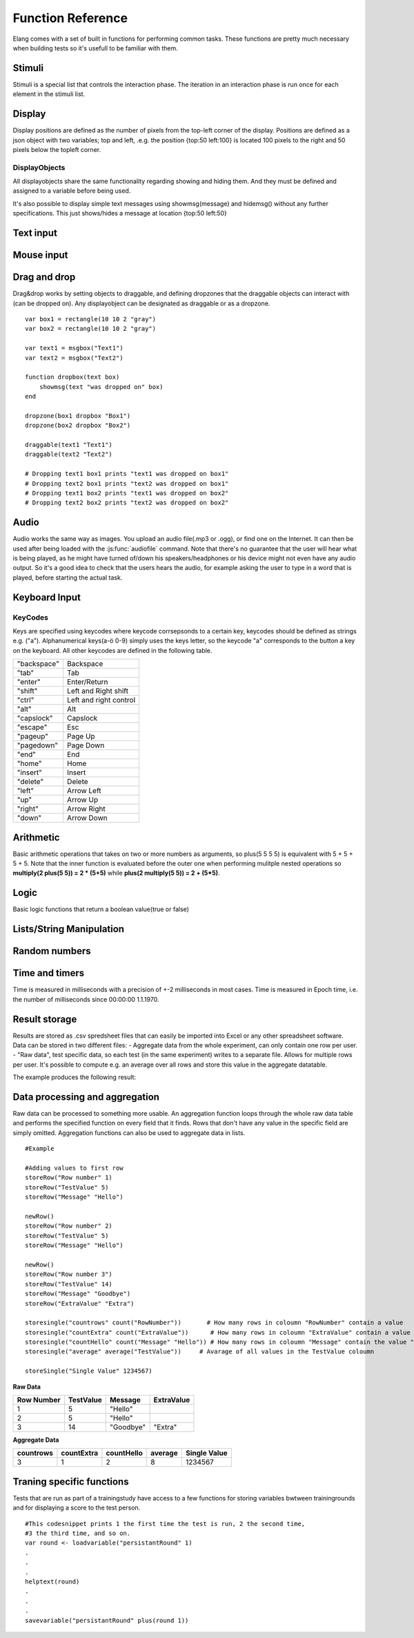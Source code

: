 ==================
Function Reference
==================

.. default-domain:: js

Elang comes with a set of built in functions for performing common tasks. These functions are pretty much necessary when building tests so it's usefull to be familiar with them. 

.. js:function:: helptext(data*)

    Writes every parameter given to the debug log. 

    :param data anything: Things(s) to write to the debug log
    

#######
Stimuli
#######

Stimuli is a special list that controls the interaction phase. The iteration in an interaction phase is run once for each element in the stimuli list. 

.. js:function:: setstimuli(stimuli)
    
    Sets the stimuli to the given list. Overwrites previously defined stimuli.

    :param list stimuli: List of stimuli objects to set as the stimuli. 

.. js:function:: shufflestimuli()
    
    Randomly shuffles the order of the stimuli.

.. js:function:: shufflestimuli(stimulicount)

    Creates a randomized subset of the stimuli containing the number specified in ``stimulicount``.

    :param number stimulicount: The number of stimuli to select.

.. js:function:: emptystimuli()
    
    Empties the stimuli list, and ends an interaction phase when the current iteration ends when called from inside an interaction phase.

#######
Display
#######

Display positions are defined as the number of pixels from the top-left corner of the display. Positions are defined as a json object with two variables; top and left, .e.g. the position {top:50 left:100} is located 100 pixels to the right and 50 pixels below the topleft corner. 

.. js:function:: show(item position)
    
    Displays an object at the specified position.

    :param displayobject item: The object that should be shown.
    :param position position: Where to displat the object, as an object e.g. {top:100 left:200}

.. js:function:: show(item "center")
    
    Displays the object at the absolute center of the screen.

    :param displayobject item: The object that should be shown.

.. js:function:: hide(item*)
    
    Hides the specified object(s).

    :param displayobject item*: The object(s) that should be hidden.

.. js:function:: hideall()

    Hides every visible element on the screen, including text shown with showmsg().


DisplayObjects
==============

All displayobjects share the same functionality regarding showing and hiding them. And they must be defined and assigned to a variable before being used. 

.. js:function:: msgbox(message, fontsize=20)

    Displayobject for displaying text at any location. Fontsize is an optional argument and it defaults to 20

    :param string message: The text to display in the messagebox.
    :param int fontsize: Fontsize, defaults to 20.
    :returns: Displayobject

.. js:function:: textbox(width)
    
    Displays a one line textbox with the specified width.

    :param int width: Width of the textbox

.. js:function:: textarea(width, height)
    
    Displays a  multilined text area, for reading longer responses as well as enabling the user to press enter. 

    :param int width: Width of the textarea
    :param int width: Height of the textarea

.. js:function:: imagefile(imageurl) 

    Object containing a image specified by the url, so images can either be uploaded to the testeditor or fetched from the internet. Note that images on the net can disappear or change at any time.  The image is displayed without any scaling so make sure that the image is the right size.

    :param string imageurl: Absoulute or relative url to the image. 
    :returns: Displayobject


.. js:function:: rectangle(width height borderwidth=2)

    Displays a rectangle with a white background and black border using the given width height and borderwidth.

    :param int width: Width of the rectangle.
    :param int height: Height if the rectangle.
    :param int borderwidth: Defines the borderwidth in pixels.
    :returns: Displayobject


.. function:: button(text)
    
    Displays a button with the specified text. The button animates when a user clicks or hovers the mouse above it. 

    :param string text: Text to show on the button
    :returns: Displayobject


.. js:function:: countdownbar(width time)
    
    Displays a fully filled countdown bar with the specified width and time(ms).The countdown animation is started by calling animate(countdownbar)

    ::

        var countdown <- countdownbar(200 5000) #
        show(countdown "center")                # Create and show a countdownbar, with a 5 second countdown
        wait(2000)                              # Wait two seconds
        animate(countdown)                      # Countdownbar starts counting down
        wait(5000)
        hideall()                               #Hide it after 5 seconds -> when it's empty

    :param int width: Width of the bar.
    :param int time: Define how long it takse for the bar to reach the end in milliseconds.
    :returns: Displayobject


It's also possible to display simple text messages using showmsg(message) and hidemsg() without any further specifications. This just shows/hides a message at location {top:50 left:50}

.. js:function:: showmsg(message)

    Displays a message at the standard message location in the top right corner, using the standard size and a standard margin.

    :param string message: The message to display.

.. js:function:: hidemsg()

    Hides the standard message.

.. js:function:: emptymsg()

    Empties the standard message. The same thing can be done by calling :js:func:`showmsg` with an empty string.

##########
Text input
##########

.. js:function:: settext(object text)
    
    Changes the text inside a textbox or textarea. The textbox/area can also be emptied by giving it an empty string (""). Settext can also be used to change the text in a msgbox, thus avoiding recreating the a box at every change. 

    :param int object: Which object to change
    :param string text: What to chagne the text to

.. js:function:: readtext(object)

    Returns what is currently written in the specified :js:func:`textbox` or :js:func:`textarea`.

    :param int width: Width of the textarea
    :returns: Current text in the :js:func:`textbox` or :js:func:`textbox`
    :rtype: text

.. js:function:: focus(object)
    
    Makes the selected textbox/area focused, meaning that the specified box will be highlighted and that the user can start typing without having to select it first. 

    :param id object: The textbox/area to focus on 


###########
Mouse input
###########

.. js:function:: onmouseclick(displayobject {action:function inputid: number})

    Creates a mouseclick listener for the object/image, which will be triggered when the image is clicked. The function specified in "action" is executed on each click. 

    :param object displayobject: Displayobject that should respond to clicks.
    :param function action: Function to call when a click is made. Can be either a builtin function or one defined in the test.
    :param int inputid: Assign a number that will be passed to the function when the object is clicked.

    ::

        function boxClick(id)
            showmsg(append("Clicked box" id))
        end

        var box <- rectangle(50 50)
        show(box "center")
        onmouseclick(box, {action:boxClick inputid:55)
        #Clicking the box show a messag containing -Clicked box 55-

.. js:function:: onmouseclick(displayobject false)

    Removes all mouseclick functions bound to the specified object.

    :param object displayobject: Displayobject that should not respond to click any more.


#############
Drag and drop
#############

Drag&drop works by setting objects to draggable, and defining dropzones that the draggable objects can interact with (can be dropped on). Any displayobject can be designated as draggable or as a dropzone. 

.. function:: draggable(object data)

    :param displayobject object: Displayobject to make draggable.
    :param object data: The data that is passed to the dropfunction when the object is dropped.


.. function:: dropzone(object ondrop dropdata)

    :param displayobject object: Displayobject to designate as a dropzone
    :param function ondrop: Function to call when an object is dropped on the dropzone
    :param object dropdata: The second parameter to sen to the ondrop function



::

    var box1 = rectangle(10 10 2 "gray")
    var box2 = rectangle(10 10 2 "gray")

    var text1 = msgbox("Text1")
    var text2 = msgbox("Text2")

    function dropbox(text box)
        showmsg(text "was dropped on" box)
    end

    dropzone(box1 dropbox "Box1")
    dropzone(box2 dropbox "Box2")

    draggable(text1 "Text1")
    draggable(text2 "Text2")

    # Dropping text1 box1 prints "text1 was dropped on box1"
    # Dropping text2 box1 prints "text2 was dropped on box1"
    # Dropping text1 box2 prints "text1 was dropped on box2"
    # Dropping text2 box2 prints "text2 was dropped on box2"

#####
Audio
#####

Audio works the same way as images. You upload an audio file(.mp3 or .ogg), or find one on the Internet. It can then be used after being loaded with the :js:func:`audiofile` command. Note that there's no guarantee that the user will hear what is being played, as he might have turned of/down his speakers/headphones or his device might not even have any audio output. So it's a good idea to check that the users hears the audio, for example asking the user to type in a word that is played, before starting the actual task.

.. function:: audiofile(url)
    
    Loads an audiofile, from soile or from the Internet and stores it in the specified variable. 

    :param string url: Url to the audiofile

.. function:: play(audiofile):
    
    Plays the specified audiofile from the last location.

    :param audiofile audiofile: Audiofile to use.

.. function:: pause(audiofile)

    Pauses the specified audiofile.

    :param audiofile audiofile: Audiofile to use.

.. function:: jumpto(audiofile seconds)

    Skips to the specified location in the audiofile. Can be called for both playing and paused audiofiles.

    :param audiofile audiofile: Audiofile to use.
    :param number seconds: Which location to skip to.

##############
Keyboard Input
##############

.. function:: onkeypress(key, func)

    Binds the specified key to a function so that the function is run every time when the key is pressed.

    :param string key: Which keyboard key to use.
    :param function func: Function to call when a click is made

    Example: the function leftclick is run each time when the left arrow is clicked on the keyboard.

    ::

        function leftclick()
            showmsg("left was clicked")
        end

        onkeypress("left", leftclick)


.. function:: onkeypress(key)

    Removes all actionss bound to the specified key.

    :param string key: Which keyboard key to use.



.. function:: onanykey(func ignore=[])

    Executes the specified function when any keyboeard key except keys specified ignore are pressed. Ignored keys should be sent as a list of individual keynames, for example ["a" "enter"] ignores the keys **a** and **enter**, see the keycode table for the correct key names. 

    :param function func: Which function to call.
    :param list ignore: A list of keys to ignore
    :param string ignore: A specific ignore command

    Supported ignore commands:

    * "onlyletters"  - ignores everything but a-z.


.. function:: onanykey()

    Removes all actions bound with :js:func:`onanykey`

.. function:: resumeonkey(keycode)
    
    Runs :js:func:`resume` once when the specified key is pressed. 

    :param string keycode: Key to resume on 


.. function:: resumeonkey()

    Runs :js:func:`resume` on any keypress once.

.. function:: getlastkey(active=true)

    Returns the most recent keypress, as long as there an active :js:func:`onkeypress` , :js:func:`onanykey` or :js:func:`resumeonkey`.

KeyCodes
========
Keys are specified using keycodes where keycode corrsepsonds to a certain key, keycodes should be defined as strings e.g. ("a"). Alphanumerical keys(a-ö 0-9) simply uses the keys letter, so the keycode "a" corresponds to the button a key on the keyboard. All other keycodes are defined in the following table. 

+-------------+-------------------------+
| "backspace" | Backspace               |
+-------------+-------------------------+
| "tab"       |  Tab                    |
+-------------+-------------------------+
| "enter"     |  Enter/Return           |
+-------------+-------------------------+
| "shift"     |  Left and Right shift   |
+-------------+-------------------------+
| "ctrl"      |  Left and right control |
+-------------+-------------------------+
| "alt"       |  Alt                    |
+-------------+-------------------------+
| "capslock"  |  Capslock               |
+-------------+-------------------------+
| "escape"    |  Esc                    |
+-------------+-------------------------+
| "pageup"    |  Page Up                |
+-------------+-------------------------+
| "pagedown"  |  Page Down              |
+-------------+-------------------------+
| "end"       |  End                    |
+-------------+-------------------------+
| "home"      |  Home                   |
+-------------+-------------------------+
| "insert"    |  Insert                 |
+-------------+-------------------------+
| "delete"    |  Delete                 |
+-------------+-------------------------+
| "left"      |  Arrow Left             |
+-------------+-------------------------+
| "up"        |  Arrow Up               |
+-------------+-------------------------+
| "right"     |  Arrow Right            |
+-------------+-------------------------+
| "down"      |  Arrow Down             |
+-------------+-------------------------+

##########
Arithmetic
##########

Basic arithmetic operations that takes on two or more numbers as arguments, so plus(5 5 5 5) is equivalent with 5 + 5 + 5 + 5. Note that the inner function is evaluated before the outer one when performing mulitple nested operations so **multiply(2 plus(5 5)) = 2 * (5+5)** while **plus(2 multiply(5 5)) = 2 + (5*5)**.

.. function:: plus(number1 number2 numbers*)
    
    Adds together all the given numbers number1 + number2 + ... numberX

    :param number number1: Number1
    :param number number2: Number2 
    :param number numbers: Number3, and so on...

    :returns: Result
    :rtype: number

.. function:: minus(number1 number2)
    
    Calculates number1 - number2

    :param number number1: Number to subtract from
    :param number number2: Number to subtract

    :returns: integer Result
    :rtype: number

.. function:: multiply(number1 number2 numbers*) 

    Calculates number1 * number2 ... numberX

    :param number number1: Number1
    :param number number2: Number2 
    :param number numbers: Number3, and so on...

    :returns: Result
    :rtype: number

.. function:: divide(number1 number2)

    Calculates number1 / number2

    :returns: Number
    :rtype: number

.. function:: modulo(number1 number2) = number1 % number2 
    
    Calculates the remainder when dividing number1 with number2 (number1/number2)

    :param number number1: First number
    :param number number2: Second number

    ::

        var a <- modulo(5 9)  # a = 4
        var b <- module(8 64) # b = 0
        var c <- module(8 45) # c = 4

    :returns: result
    :rtype: number

.. function:: round(number) 

    Rounds the number to the nearest whole number

    :param number number: Number to round

    :returns: Number

.. function:: round(number mode) 

    Round a number down when mode = "floor" and up when mode = "ceil"

    :param number number: Number to round
    :param string mode: "floor" to round down or "ceil" to round up 

    :returns: Number

#####
Logic
#####

Basic logic functions that return a boolean value(true or false)

.. function:: not(boolean)
    
    Logic NOT

.. function:: and(bool1 bool2)
    
    Logic AND

.. function:: or(bool1 bool2)
    
    Logic OR

.. function:: lessthan(number1 number2)
    
    number1 < number2

.. function:: lt(number1 number2))
    
    Short version of :js:func:`lessthan`

.. function:: greaterthan(number1 number2)
    
    number1 > number2

.. function:: gt(number1 number2)
    
    Short version of :js:func:`greaterthan`

.. function:: equals(number1 number2)
    
    number1 == number2

.. function:: eq(number1 number2)

    Short version of :js:func:`equals`

.. function:: fuzzyequal(string1 string2 ignoreCases)
    
    Computes how different two strings are from each other. The difference is defined by how many single character edits are required to change string1 into string2.

    :param string1 string: String to compare
    :param string2 string: String to compare with
    :param ignoreCases boolean: Specify if upper/lower case letters should be taken into account, defaults to true.

    For example, the difference between "kitten" and "sitting" is 3, since the following three edits change one into the other, and there is no way to do it with fewer than three edits:

    ::

        kitten → sitten (substitution of "s" for "k")
        sitten → sittin (substitution of "i" for "e")
        sittin → sitting (insertion of "g" at the end).


    :returns: 0 if the strings are equal
    :returns: A number greater than 1 specifying how different the strings are



#########################
Lists/String Manipulation
#########################

.. js:function::  append(string1 string2..stringn)

    Appends two or more strings

    :param string1 string: String to append to
    :param string2 string: String to append to ´string1´
    :param stringn string: String to append to ´string1´


    ::

        append("Hello " "World" "!") #= "Hello World!"



.. js:function::  length(object)

    Returns the number of elements/letters in list or string including whitespaces. 

    :param array/string object: Var to get length of
    :returns number: Length of variable

.. js:function::  elementatindex(object, index)

    Returns the element at the specified index a list/string where the index starts from 0. Equivalent to  object[index]

    :param array object: Object to select an element from.
    :param number index: Index

    ::

        elementatindex("Hello" 0) #= "H"
        elementatindex("Test" 3) #= t


.. js:function::  range(word start end) 

    Round a number down when mode = "floor" and up when mode = "ceil"

    :param string/list word: The string or array to select a range from
    :param number start: Index at which to begin selection. Start can be omitted in which case the selections begins from the first index i.e. 0.
    :param end number: Index at which to end the selection, values up to but not including end are selected. 

    :returns: Range


.. js:function:: split(text separator)
    
    Splits a string into a list of string at every occurance of the separator in the string. 

    :param string text: The string to be split
    :param string separator: Specifies the character to use when splitting the string
    :returns: List of strings

    ::

        split(["1..2..3..4..5], "..") # = [1 2 3 4 5]


.. js:function:: join(list separator)
    
    Joins all elements of a list into a string, separated by the sperator.

    :param list list: The array to be joined.
    :param string separator: Specifies a string to separate each element in the list


    ::

        join([1 2 3 4 5], "..") # = 1..2..3..4..5

.. function:: shuffle(list)

    Returns a new shuffled/randomized version of the list.

    :param list list: The list tp be shuffled.
    :returns: Shuffled list 

##############
Random numbers
##############

.. js:function:: randominteger(min max not)

    Generates a pseudorandom non decimal number within the specified range, and which is not equal to any of the numbers specified in *not*.

    :param number min: Range min number
    :param number max: Range max number
    :param number/list not: Number(s) that are not allowed

.. js:function:: randomnumber(min max)

    Returns a pseudorandom number value within the range

    :param number min: Range min number
    :param number max: Range max number


.. js:function:: seedrandom(seed)

    Seeds the random generator with  a value. A certain seed will always produce the same sequence of random values. 

###############
Time and timers
###############


Time is measured in milliseconds with a precision of +-2 milliseconds in most cases. Time is measured in Epoch time, i.e. the number of milliseconds since 00:00:00 1.1.1970.

.. js:function::  recordts()

    Returns a timestamp with the current time with millisecond precision. 

    :returns: Current timestamp
    :rtype: number

.. js:function::  starttimer()

    Starts the timer.

.. js:function::  elapsedtime()

    Returns elapsed time, in ms, since the last call to :js:func:`starttimer`. Reuturns 0 if the timer hasn't been started. 

    :returns: Elapsed time, in milliseconds.

.. js:function::  wait(time=undefined) 

    Halts the program for a certain amount of time, or until :js:func:`resume` is called. Waits forever if no time is specified.

    :param number time: Number of milliseconds to wait. 

.. js:function::  resume() 

    Resumes program execution if the program is currently halted. Does nothing if the program is running. 


##############
Result storage
##############

Results are stored as .csv spredsheet files that can easily be imported into Excel or any other spreadsheet software. Data can be stored in two different files:
-   Aggregate data from the whole experiment, can only contain one row per user. 
-   "Raw data", test specific data, so each test (in the same experiment) writes to a separate file. Allows for multiple rows per user. It's possible to compute e.g. an average over all rows and store this value in the aggregate datatable. 

.. js:function:: storeSingle(field data)

    Stores a single value with the specified fieldname in the aggregated datatable.

    :param string field: The name of the field
    :param anything data:  Data to store.


.. js:function:: storeRow(field data)

    Stores a value with the given fieldname in the current raw datarow. 

    :param string field: The name of the field
    :param anything data:  Data to store.


.. js:function:: newRow()

    Creates a new empty row to write raw data to.


The example produces the following result:

###############################
Data processing and aggregation
###############################

Raw data can be processed to something more usable. An aggregation function loops through the whole raw data table and performs the specified function on every field that it finds. Rows that don't have any value in the specific field are simply omitted. Aggregation functions can also be used to aggregate data in lists.


.. js:function:: count(field)

    Counts how many rows contain the specific field.


.. js:function:: count(field, value)

    Counts how many rows contain a specific field with a specific value.


.. js:function:: average(field)

    Computes the average value from all rows containing this field.


.. js:function:: median(field)

    Computes the median from all rows containing this field.


.. js:function:: standarddeviation(field)

    Computes the standard deviation from all rows containing ths field. 


.. js:function:: outliers(field multiplier)

    Removes values that deviate more than multiplier*standarddefinition from the average value.


.. js:function:: outliers(field multiplier standarddeviation average)

    You can also provid your own standarddeviation and average for example when computing outliers of   a subset of you data when you still want to use for example the whole dataset for average and standarddeviation.

::

    #Example
    
    #Adding values to first row
    storeRow("Row number" 1)
    storeRow("TestValue" 5)
    storeRow("Message" "Hello")

    newRow()
    storeRow("Row number" 2)
    storeRow("TestValue" 5)
    storeRow("Message" "Hello")

    newRow()
    storeRow("Row number 3")
    storeRow("TestValue" 14)
    storeRow("Message" "Goodbye")
    storeRow("ExtraValue" "Extra")

    storesingle("countrows" count("RowNumber"))       # How many rows in coloumn "RowNumber" contain a value
    storesingle("countExtra" count("ExtraValue"))      # How many rows in coloumn "ExtraValue" contain a value
    storesingle("countHello" count("Message" "Hello")) # How many rows in coloumn "Message" contain the value "Hello"
    storesingle("average" average("TestValue"))     # Avarage of all values in the TestValue coloumn

    storeSingle("Single Value" 1234567)

**Raw Data** 

+------------+-----------+----------+------------+
| Row Number | TestValue | Message  | ExtraValue |
+============+===========+==========+============+
|     1      |     5     | "Hello"  |            |
+------------+-----------+----------+------------+
|     2      |     5     | "Hello"  |            |
+------------+-----------+----------+------------+
|     3      |     14    | "Goodbye"|   "Extra"  |
+------------+-----------+----------+------------+

**Aggregate Data**

+-----------+------------+------------+--------+--------------+
| countrows | countExtra | countHello | average| Single Value |
+===========+============+============+========+==============+
|     3     |     1      |      2     |   8    |   1234567    |
+-----------+------------+------------+--------+--------------+


##########################
Traning specific functions
##########################

Tests that are run as part of a trainingstudy have access to a few functions for storing variables bwtween trainingrounds and for displaying a score to the test person.

.. js:function:: savevariable(variablename value)

    Saves a variable with the specified name and value. This value can then be accessed using the :js:func:`loadvariable` function in the next training round.

    :param string variablename: The name with which to store the variable
    :param value value:  Value to store in the variable

.. js:function:: loadvariable(variablename defaultValue)

    Returns the previously stored variable. The default value is returned if the variable doesnt exist yet.

    :param string variablename: The name of the variable to be loaded
    :param value defaultValue:


::

    #This codesnippet prints 1 the first time the test is run, 2 the second time,
    #3 the third time, and so on.
    var round <- loadvariable("persistantRound" 1)
    .
    .
    .
    helptext(round)
    .
    .
    .
    savevariable("persistantRound" plus(round 1))


.. js:function:: savescore(score)

    Save a score that is displayed to the user at the end of a training session, and summed score for a whole trainingsession is also shown to the test person in the form of a graph, so that he can view how he has improved during the training. Its a good idea to make sure that all test in a trainingexperiment produce a score with the same order of magnitude. 

    :param number score: The value of the score to be saved.
